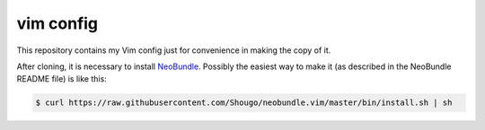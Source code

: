 vim config
==========

This repository contains my Vim config just for convenience in making the copy
of it.

After cloning, it is necessary to install NeoBundle_. Possibly the easiest way
to make it (as described in the NeoBundle README file) is like this:

.. code:: shell-session

   $ curl https://raw.githubusercontent.com/Shougo/neobundle.vim/master/bin/install.sh | sh


.. _NeoBundle: https://github.com/Shougo/neobundle.vim
